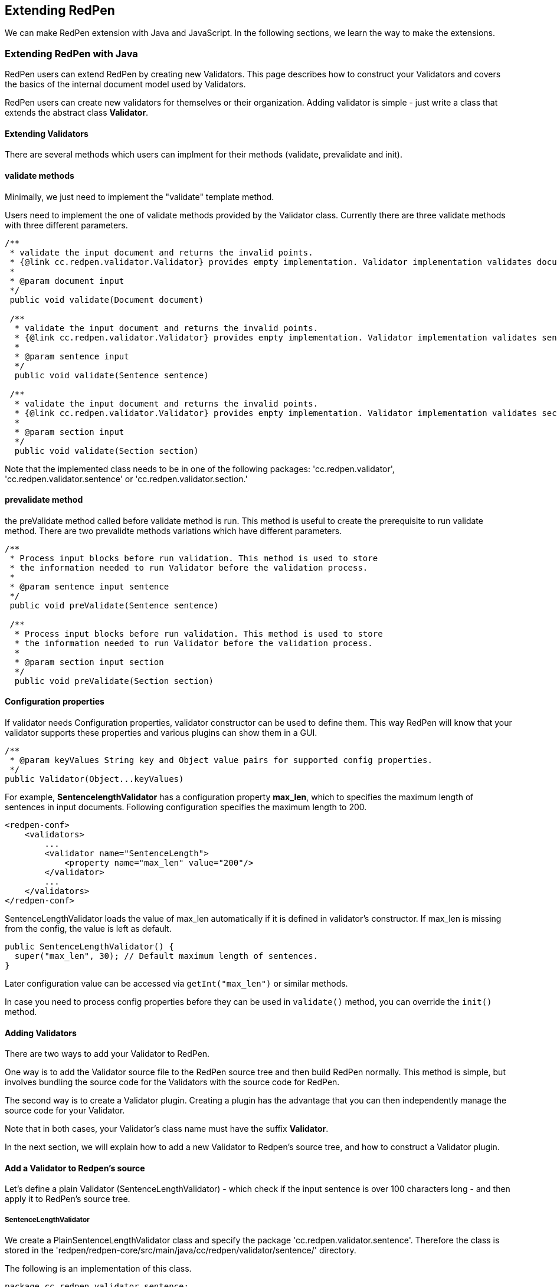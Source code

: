 [[extending]]
== Extending RedPen

We can make RedPen extension with Java and JavaScript. In the following sections, we learn the way to make the extensions.

[[extending-with-java]]
=== Extending RedPen with Java

RedPen users can extend RedPen by creating new Validators. This page
describes how to construct your Validators and covers the basics of the
internal document model used by Validators.

RedPen users can create new validators for themselves or their
organization. Adding validator is simple - just write a class that
extends the abstract class **Validator**.

[[extending-validators]]
==== Extending Validators

There are several methods which users can implment for their methods
(validate, prevalidate and init).

[[validate-methods]]
==== validate methods

Minimally, we just need to implement the "validate" template method.

Users need to implement the one of validate methods provided by the
Validator class. Currently there are three validate methods with three
different parameters.

[source,java]
----
/**
 * validate the input document and returns the invalid points.
 * {@link cc.redpen.validator.Validator} provides empty implementation. Validator implementation validates documents can override this method.
 *
 * @param document input
 */
 public void validate(Document document)

 /**
  * validate the input document and returns the invalid points.
  * {@link cc.redpen.validator.Validator} provides empty implementation. Validator implementation validates sentences can override this method.
  *
  * @param sentence input
  */
  public void validate(Sentence sentence)

 /**
  * validate the input document and returns the invalid points.
  * {@link cc.redpen.validator.Validator} provides empty implementation. Validator implementation validates sections can override this method.
  *
  * @param section input
  */
  public void validate(Section section)
----

Note that the implemented class needs to be in one of the following
packages: 'cc.redpen.validator', 'cc.redpen.validator.sentence' or
'cc.redpen.validator.section.'

[[prevalidate-method]]
==== prevalidate method

the preValidate method called before validate method is run. This method
is useful to create the prerequisite to run validate method. There are
two prevalidte methods variations which have different parameters.

[source,java]
----
/**
 * Process input blocks before run validation. This method is used to store
 * the information needed to run Validator before the validation process.
 *
 * @param sentence input sentence
 */
 public void preValidate(Sentence sentence)

 /**
  * Process input blocks before run validation. This method is used to store
  * the information needed to run Validator before the validation process.
  *
  * @param section input section
  */
  public void preValidate(Section section)
----

[[conf-properties]]
==== Configuration properties

If validator needs Configuration properties, validator constructor can be used to define them.
This way RedPen will know that your validator supports these properties and various plugins can show them in a GUI.

[source,java]
----
/**
 * @param keyValues String key and Object value pairs for supported config properties.
 */
public Validator(Object...keyValues)
----

For example, *SentencelengthValidator* has a configuration property **max_len**,
which to specifies the maximum length of sentences in input documents.
Following configuration specifies the maximum length to 200.

[source,xml]
----
<redpen-conf>
    <validators>
        ...
        <validator name="SentenceLength">
            <property name="max_len" value="200"/>
        </validator>
        ...
    </validators>
</redpen-conf>
----

SentenceLengthValidator loads the value of max_len automatically if it is defined in validator's constructor.
If max_len is missing from the config, the value is left as default.

[source,java]
----

public SentenceLengthValidator() {
  super("max_len", 30); // Default maximum length of sentences.
}

----

Later configuration value can be accessed via `getInt("max_len")` or similar methods.

In case you need to process config properties before they can be used in `validate()` method, you can override the `init()` method.

[[adding-validators]]
==== Adding Validators

There are two ways to add your Validator to RedPen.

One way is to add the Validator source file to the RedPen source tree
and then build RedPen normally. This method is simple, but involves
bundling the source code for the Validators with the source code for
RedPen.

The second way is to create a Validator plugin. Creating a plugin has
the advantage that you can then independently manage the source code for
your Validator.

Note that in both cases, your Validator's class name must have the
suffix **Validator**.

In the next section, we will explain how to add a new Validator to
Redpen's source tree, and how to construct a Validator plugin.

[[add-a-validator-in-redpen-source]]
==== Add a Validator to Redpen's source

Let's define a plain Validator (SentenceLengthValidator) - which check
if the input sentence is over 100 characters long - and then apply it to
RedPen's source tree.

[[sentencelengthvalidator]]
===== SentenceLengthValidator

We create a PlainSentenceLengthValidator class and specify the package
'cc.redpen.validator.sentence'. Therefore the class is stored in the
'redpen/redpen-core/src/main/java/cc/redpen/validator/sentence/'
directory.

The following is an implementation of this class.

[source,java]
----
package cc.redpen.validator.sentence;

/**
 * Validate input sentences contain more characters more than specified.
 */
public class PlainSentenceLengthValidator extends Validator {

  /**
   * Default constructor initializes properties with their default values.
   */
  public PlainSentenceLengthValidator() {
    super("max_len", 30); // Default maximum length of sentences.
  }

  @Override
  public void validate(Sentence sentence) {
    if (sentence.getContent().length() > getInt("max_len")) {
      addValidationError(sentence, sentence.getContent().length(), maxLength);
    }
  }
}
----

The class has a validate method that takes a Sentence object as its
parameter. When this class is registered in the configuration file,
RedPen automatically applies the validate method to each sentence in
each input document.

[[include-a-new-validator]]
===== Include a new Validator

To include the Validator in your RedPen configuration, add the
Validator's name, without the "Validator" suffix, to a RedPen
configuration file. For example, to activate our newly created Validator
PlainSentenceLengthValidator, include the validator element as follows:

[source,xml]
----
<redpen-conf>
    <validator>
        ...
        <validator name="PlainSentenceLength" />
        ...
    </validator>
</redpen-conf>
----

We would then run RedPen normally, using this configuration file.

[[create-a-validator-plugin]]
==== Create a Validator plugin

When creating a Validator plugin, it is often easier to start by using
another plugin's project as a template.

As an example, I (takahi-i) have written a simple Validator plugin
https://github.com/takahi-i/hankaku-kana-validator[hankaku_kana_validator].

The most significant file for the plugin is pom.xml which exists at the
top of the project. This file is the Maven configuration file, which is
a popular software project management tool for Java.

The following is the content of pom.xml:

[source,java]
----
<project xmlns="http://maven.apache.org/POM/4.0.0" xmlns:xsi="http://www.w3.org/2001/XMLSchema-instance"
          xsi:schemaLocation="http://maven.apache.org/POM/4.0.0 http://maven.apache.org/maven-v4_0_0.xsd">
    <modelVersion>4.0.0</modelVersion>
    <groupId>redpen.cc</groupId>
    <artifactId>hankaku-kana-validator</artifactId>
    <version>1.0-SNAPSHOT</version>
    <name>hankaku-kana-validator</name>
    <url>http://maven.apache.org</url>
    <dependencies>
         <dependency>
             <groupId>redpen.cc</groupId>
             <artifactId>redpen-core</artifactId>
             <version>1.2</version>
             <scope>system</scope>
             <systemPath>${project.basedir}/lib/redpen-core-0.6.jar</systemPath>
         </dependency>
    </dependencies>
</project>
----

Usually you do not need to change the pom.xml file, except for the
contents of the *artifact-id* and *name* elements. You should alter the
name to fit the function of your Validator.

After changing pom.xml, you should delete the the existing validator
file (HankakuKanaValidator.java) from
"main/java/cc/redpen/validator/sentence". Then, put your Validator's
source file in "main/java/cc/redpen/validator/sentence" or
"main/java/cc/redpen/validator/section". As mentioned above, your
Validator must extend the RedPen Validator class.

Once you have included your Validator implementation, you can build the
plugin.

[source,bash]
----
$ mvn install
----

[[including-a-user-defined-validator-plugin]]
===== Including a user-defined Validator plugin

When you have successfully built your Validator plugin, you can use it
by copying the plugin's jar file from the *target* directory to a
directory in RedPen's classpath, such as the RedPen library directory
($REDPEN_HOME/lib). Once copied, you can add your Validator to the
configuration file as described above. Remember to remove the
*Validator* suffix from the name you enter in redpen-config.xml.

[[extending-with-javascript]]
=== Extending RedPen in JavaScript
For those who are unfamiliar with Java, RedPen v1.3 introduced JavaScriptValidator, which is a special validator that loads Validator implementations written in JavaScript.

[[enable-javascript]]
==== Enabling JavaScriptValidator
To enable JavaScriptValidator, simply add `<validator name="JavaScript"/>` in your `redpen-conf.xml` as follows:

[source,xml]
----
<redpen-conf lang="en">
　　<validators>
       ...snip...
　　　　<validator name="JavaScript" />
　　</validators>
</redpen-conf>
----

[[javascript-validator]]
==== Write your own validator in JavaScript

[source,javascript]
----
<redpen-conf lang="en">
　　<validators>
       ...snip...
　　　　<validator name="JavaScript" >
     </validator>
     <validator name="JavaScript" >
     </validator>
　　</validators>
</redpen-conf>
----


Functions with the following signature will be called upon validation time:
[source,javascript]
----
function preValidateSentence(sentence) {
}

function preValidateSection(section) {
}

function validateDocument(document) {
  // your validation logic for document here
}

function validateSentence(sentence) {
  // if(your validation logic for sentence here) {
  //   addError('validation error message', sentence);
  // }
}

function validateSection(section) {
  // your validation logic for section here
}
----

[[javascript-example]]
==== Example
Here is a JavaScript version of NumberOfCharacterValidator:

[source,javascript]
----
var MIN_LENGTH = 100;
var MAX_LENGTH = 1000;

function validateSentence(sentence) {
  if (sentence.getContent().length() < MIN_LENGTH) {
    addError("Sentence is shorter than "
      + MIN_LENGTH + " characters long.", sentence);
  }
  if (sentence.getContent().length() > MAX_LENGTH) {
    addError("Sentence is longer than " + MAX_LENGTH
      + " characters long.", sentence);
  }
}
----
The code looks pretty much similar to the Java version. But due to the difference in the type system, the callback method `validate(Sentence sentence)` is referred as `validateSentence(sentence)` in the JavaScript version.

[[javascript-run]]
==== Run
Of course, it’s JavaScript and there is no need to compile / package your validator (Actually your JavaScript code will be compiled into Java byte-code by Nashorn, and it runs very fast than you expect). JavaScriptValidator will pick any *.js file located in `$REDPEN_HOME/js` directory.
You can simply run the redpen command to get your file validated by the js validator.

[source,bash]
----
$ ./bin/redpen -c myredpen-conf.xml 2be-validated.txt
2be-validated.txt:1: ValidationError[JavaScript], [NumberOfCharacter.js] Sentence is shorter than 100 characters long. at line: very short sentence.
----

[[model-structure]]
=== Model Structure

This section describes the internal document model structure generated
by parser objects.

Generated RedPen documents consist of several blocks, which represent
the elements of a document.

* *DocumentCollection* represents a set of one or more files that
contain a Document.
* *Document* represents a single file which contains one or more
Sections.
* *Section* contains several blocks (Header, Paragraph, ListBlock).
Except for Header, each Section can contain multiple blocks. A Section
may also specify the section level and its subsections.
* *Header* represents header sentences that contain a list of Sentence
objects.
* *Paragraph* contains one or more sentences.
* *ListBlock* contains a set of ListElement objects.

The following image shows the document model used by RedPen.

image:model.jpg[image]
